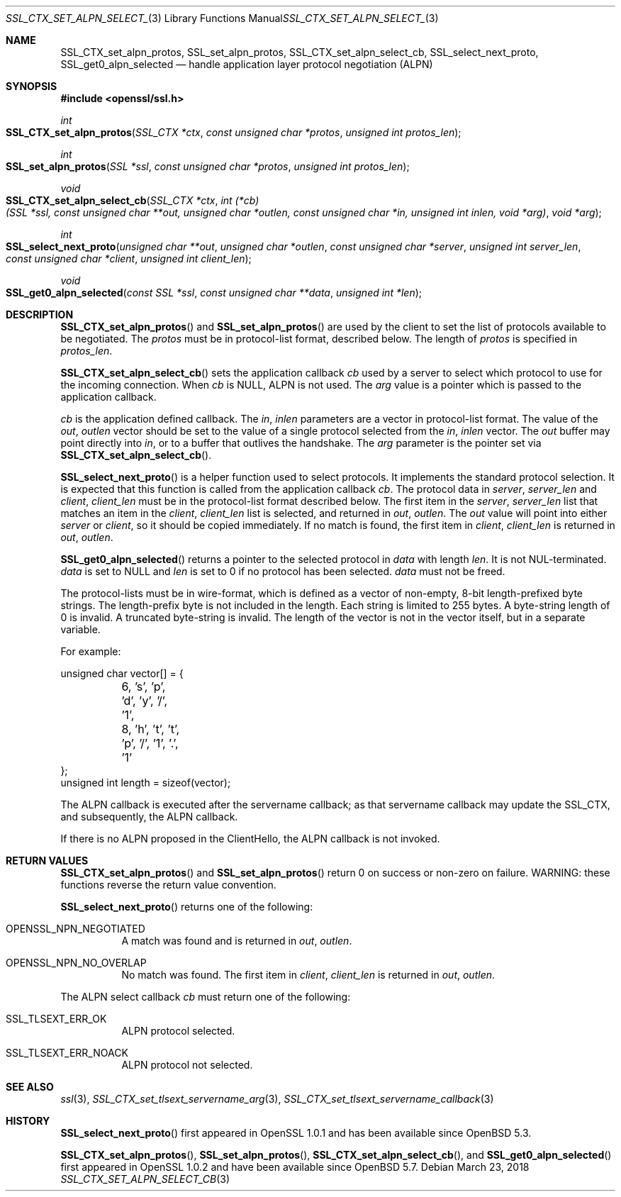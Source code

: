.\"	$OpenBSD: SSL_CTX_set_alpn_select_cb.3,v 1.6 2018/03/23 05:50:30 schwarze Exp $
.\"	OpenSSL 87b81496 Apr 19 12:38:27 2017 -0400
.\"	OpenSSL b97fdb57 Nov 11 09:33:09 2016 +0100
.\"
.\" This file was written by Todd Short <tshort@akamai.com>.
.\" Copyright (c) 2016 The OpenSSL Project.  All rights reserved.
.\"
.\" Redistribution and use in source and binary forms, with or without
.\" modification, are permitted provided that the following conditions
.\" are met:
.\"
.\" 1. Redistributions of source code must retain the above copyright
.\"    notice, this list of conditions and the following disclaimer.
.\"
.\" 2. Redistributions in binary form must reproduce the above copyright
.\"    notice, this list of conditions and the following disclaimer in
.\"    the documentation and/or other materials provided with the
.\"    distribution.
.\"
.\" 3. All advertising materials mentioning features or use of this
.\"    software must display the following acknowledgment:
.\"    "This product includes software developed by the OpenSSL Project
.\"    for use in the OpenSSL Toolkit. (http://www.openssl.org/)"
.\"
.\" 4. The names "OpenSSL Toolkit" and "OpenSSL Project" must not be used to
.\"    endorse or promote products derived from this software without
.\"    prior written permission. For written permission, please contact
.\"    openssl-core@openssl.org.
.\"
.\" 5. Products derived from this software may not be called "OpenSSL"
.\"    nor may "OpenSSL" appear in their names without prior written
.\"    permission of the OpenSSL Project.
.\"
.\" 6. Redistributions of any form whatsoever must retain the following
.\"    acknowledgment:
.\"    "This product includes software developed by the OpenSSL Project
.\"    for use in the OpenSSL Toolkit (http://www.openssl.org/)"
.\"
.\" THIS SOFTWARE IS PROVIDED BY THE OpenSSL PROJECT ``AS IS'' AND ANY
.\" EXPRESSED OR IMPLIED WARRANTIES, INCLUDING, BUT NOT LIMITED TO, THE
.\" IMPLIED WARRANTIES OF MERCHANTABILITY AND FITNESS FOR A PARTICULAR
.\" PURPOSE ARE DISCLAIMED.  IN NO EVENT SHALL THE OpenSSL PROJECT OR
.\" ITS CONTRIBUTORS BE LIABLE FOR ANY DIRECT, INDIRECT, INCIDENTAL,
.\" SPECIAL, EXEMPLARY, OR CONSEQUENTIAL DAMAGES (INCLUDING, BUT
.\" NOT LIMITED TO, PROCUREMENT OF SUBSTITUTE GOODS OR SERVICES;
.\" LOSS OF USE, DATA, OR PROFITS; OR BUSINESS INTERRUPTION)
.\" HOWEVER CAUSED AND ON ANY THEORY OF LIABILITY, WHETHER IN CONTRACT,
.\" STRICT LIABILITY, OR TORT (INCLUDING NEGLIGENCE OR OTHERWISE)
.\" ARISING IN ANY WAY OUT OF THE USE OF THIS SOFTWARE, EVEN IF ADVISED
.\" OF THE POSSIBILITY OF SUCH DAMAGE.
.\"
.Dd $Mdocdate: March 23 2018 $
.Dt SSL_CTX_SET_ALPN_SELECT_CB 3
.Os
.Sh NAME
.Nm SSL_CTX_set_alpn_protos ,
.Nm SSL_set_alpn_protos ,
.Nm SSL_CTX_set_alpn_select_cb ,
.Nm SSL_select_next_proto ,
.Nm SSL_get0_alpn_selected
.Nd handle application layer protocol negotiation (ALPN)
.Sh SYNOPSIS
.In openssl/ssl.h
.Ft int
.Fo SSL_CTX_set_alpn_protos
.Fa "SSL_CTX *ctx"
.Fa "const unsigned char *protos"
.Fa "unsigned int protos_len"
.Fc
.Ft int
.Fo SSL_set_alpn_protos
.Fa "SSL *ssl"
.Fa "const unsigned char *protos"
.Fa "unsigned int protos_len"
.Fc
.Ft void
.Fo SSL_CTX_set_alpn_select_cb
.Fa "SSL_CTX *ctx"
.Fa "int (*cb)(SSL *ssl, const unsigned char **out,\
 unsigned char *outlen, const unsigned char *in,\
 unsigned int inlen, void *arg)"
.Fa "void *arg"
.Fc
.Ft int
.Fo SSL_select_next_proto
.Fa "unsigned char **out"
.Fa "unsigned char *outlen"
.Fa "const unsigned char *server"
.Fa "unsigned int server_len"
.Fa "const unsigned char *client"
.Fa "unsigned int client_len"
.Fc
.Ft void
.Fo SSL_get0_alpn_selected
.Fa "const SSL *ssl"
.Fa "const unsigned char **data"
.Fa "unsigned int *len"
.Fc
.Sh DESCRIPTION
.Fn SSL_CTX_set_alpn_protos
and
.Fn SSL_set_alpn_protos
are used by the client to set the list of protocols available to be
negotiated.
The
.Fa protos
must be in protocol-list format, described below.
The length of
.Fa protos
is specified in
.Fa protos_len .
.Pp
.Fn SSL_CTX_set_alpn_select_cb
sets the application callback
.Fa cb
used by a server to select which protocol to use for the incoming
connection.
When
.Fa cb
is
.Dv NULL ,
ALPN is not used.
The
.Fa arg
value is a pointer which is passed to the application callback.
.Pp
.Fa cb
is the application defined callback.
The
.Fa in ,
.Fa inlen
parameters are a vector in protocol-list format.
The value of the
.Fa out ,
.Fa outlen
vector should be set to the value of a single protocol selected from the
.Fa in ,
.Fa inlen
vector.
The
.Fa out
buffer may point directly into
.Fa in ,
or to a buffer that outlives the handshake.
The
.Fa arg
parameter is the pointer set via
.Fn SSL_CTX_set_alpn_select_cb .
.Pp
.Fn SSL_select_next_proto
is a helper function used to select protocols.
It implements the standard protocol selection.
It is expected that this function is called from the application
callback
.Fa cb .
The protocol data in
.Fa server ,
.Fa server_len
and
.Fa client ,
.Fa client_len
must be in the protocol-list format described below.
The first item in the
.Fa server ,
.Fa server_len
list that matches an item in the
.Fa client ,
.Fa client_len
list is selected, and returned in
.Fa out ,
.Fa outlen .
The
.Fa out
value will point into either
.Fa server
or
.Fa client ,
so it should be copied immediately.
If no match is found, the first item in
.Fa client ,
.Fa client_len
is returned in
.Fa out ,
.Fa outlen .
.Pp
.Fn SSL_get0_alpn_selected
returns a pointer to the selected protocol in
.Fa data
with length
.Fa len .
It is not NUL-terminated.
.Fa data
is set to
.Dv NULL
and
.Fa len
is set to 0 if no protocol has been selected.
.Fa data
must not be freed.
.Pp
The protocol-lists must be in wire-format, which is defined as a vector
of non-empty, 8-bit length-prefixed byte strings.
The length-prefix byte is not included in the length.
Each string is limited to 255 bytes.
A byte-string length of 0 is invalid.
A truncated byte-string is invalid.
The length of the vector is not in the vector itself, but in a separate
variable.
.Pp
For example:
.Bd -literal
unsigned char vector[] = {
	6, 's', 'p', 'd', 'y', '/', '1',
	8, 'h', 't', 't', 'p', '/', '1', '.', '1'
};
unsigned int length = sizeof(vector);
.Ed
.Pp
The ALPN callback is executed after the servername callback; as that
servername callback may update the SSL_CTX, and subsequently, the ALPN
callback.
.Pp
If there is no ALPN proposed in the ClientHello, the ALPN callback is
not invoked.
.Sh RETURN VALUES
.Fn SSL_CTX_set_alpn_protos
and
.Fn SSL_set_alpn_protos
return 0 on success or non-zero on failure.
WARNING: these functions reverse the return value convention.
.Pp
.Fn SSL_select_next_proto
returns one of the following:
.Bl -tag -width Ds
.It OPENSSL_NPN_NEGOTIATED
A match was found and is returned in
.Fa out ,
.Fa outlen .
.It OPENSSL_NPN_NO_OVERLAP
No match was found.
The first item in
.Fa client ,
.Fa client_len
is returned in
.Fa out ,
.Fa outlen .
.El
.Pp
The ALPN select callback
.Fa cb
must return one of the following:
.Bl -tag -width Ds
.It SSL_TLSEXT_ERR_OK
ALPN protocol selected.
.It SSL_TLSEXT_ERR_NOACK
ALPN protocol not selected.
.El
.Sh SEE ALSO
.Xr ssl 3 ,
.Xr SSL_CTX_set_tlsext_servername_arg 3 ,
.Xr SSL_CTX_set_tlsext_servername_callback 3
.Sh HISTORY
.Fn SSL_select_next_proto
first appeared in OpenSSL 1.0.1 and has been available since
.Ox 5.3 .
.Pp
.Fn SSL_CTX_set_alpn_protos ,
.Fn SSL_set_alpn_protos ,
.Fn SSL_CTX_set_alpn_select_cb ,
and
.Fn SSL_get0_alpn_selected
first appeared in OpenSSL 1.0.2 and have been available since
.Ox 5.7 .
